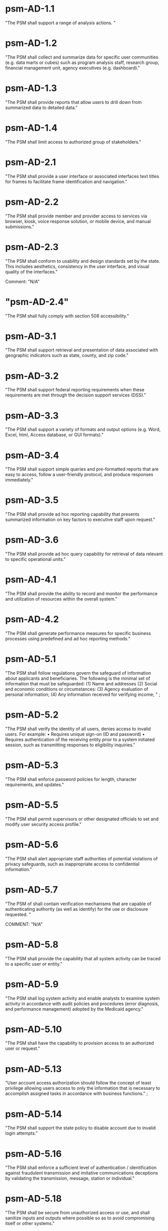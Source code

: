 * psm-AD-1.1
"The PSM shall support a range of analysis actions. " 
* psm-AD-1.2
"The PSM shall collect and summarize data for specific user communities (e.g. data marts or cubes) such as program analysis staff, research group, financial management unit, agency executives (e.g. dashboard)." 
* psm-AD-1.3
"The PSM shall provide reports that allow users to drill down from summarized data to detailed data." 
* psm-AD-1.4
"The PSM shall limit access to authorized group of stakeholders." 
* psm-AD-2.1
"The PSM shall provide a user interface or associated interfaces text titles for frames to facilitate frame identification and navigation." 
* psm-AD-2.2
"The PSM shall provide member and provider access to services via browser, kiosk, voice response solution, or mobile device, and manual submissions." 
* psm-AD-2.3
"The PSM shall conform to usability and design standards set by the state. This includes aesthetics, consistency in the user interface, and visual quality of the interfaces."

Comment: "N/A"
* "psm-AD-2.4"
"The PSM shall fully comply with section 508 accessibility." 
* psm-AD-3.1
"The PSM shall support retrieval and presentation of data associated with geographic indicators such as state, county, and zip code." 
* psm-AD-3.2
"The PSM shall support federal reporting requirements when these requirements are met through the decision support services (DSS)." 
* psm-AD-3.3
"The PSM shall support a variety of formats and output options (e.g. Word, Excel, html, Access database, or GUI formats)." 
* psm-AD-3.4
"The PSM shall support simple queries and pre-formatted reports that are easy to access, follow a user-friendly protocol, and produce responses immediately." 
* psm-AD-3.5
"The PSM shall provide ad hoc reporting capability that presents summarized information on key factors to executive staff upon request." 
* psm-AD-3.6
"The PSM shall provide ad hoc query capability for retrieval of data relevant to specific operational units." 
* psm-AD-4.1
"The PSM shall provide the ability to record and monitor the performance and utilization of resources within the overall system." 
* psm-AD-4.2
"The PSM shall generate performance measures for specific business processes using predefined and ad hoc reporting methods." 
* psm-AD-5.1
"The PSM shall follow regulations govern the safeguard of information about applicants and beneficiaries.  The following is the minimal set of information that must be safeguarded:
(1) Name and addresses
(2) Social and economic conditions or circumstances:
(3) Agency evaluation of personal information;
(4) Any information received for verifying income;
" ;
* psm-AD-5.2
"The PSM shall verify the identity of all users, denies access to invalid users. For example:
•  Requires unique sign-on (ID and password)
•  Requires authentication of the receiving entity prior to a system initiated session, such as transmitting responses to eligibility inquiries." 
* psm-AD-5.3
"The PSM shall enforce password policies for length, character requirements, and updates." 
* psm-AD-5.5
"The PSM shall permit supervisors or other designated officials to set and modify user security access profile." 
* psm-AD-5.6
"The PSM shall alert appropriate staff authorities of potential violations of privacy safeguards, such as inappropriate access to confidential information." 
* psm-AD-5.7
"The PSM of shall contain verification mechanisms that are capable of authenticating authority (as well as identify) for the use or disclosure requested. " 

COMMENT: "N/A"
* psm-AD-5.8
"The PSM shall provide the capability that all system activity can be traced to a specific user or entity." 
* psm-AD-5.9
"The PSM shall log system activity and enable analysts to examine system activity in accordance with audit policies and procedures (error diagnosis, and performance management) adopted by the Medicaid agency." 
* psm-AD-5.10
"The PSM shall have the capability to provision access to an authorized user or request." 
* psm-AD-5.13
"User account access authorization should follow the concept of least privilege allowing users access to only the information that is necessary to accomplish assigned tasks in accordance with business functions." ;
* psm-AD-5.14
"The PSM shall support the state policy to disable account due to invalid login attempts." 
* psm-AD-5.16
"The PSM shall enforce a sufficient level of authentication / identification against fraudulent transmission and imitative communications deceptions by validating the transmission, message, station or individual." 
* psm-AD-5.18
"The PSM shall be secure from unauthorized access or use, and shall sanitize inputs and outputs where possible so as to avoid compromising itself or other systems." 
* psm-IA-1.1
"The PSM shall demonstrate adoption of a CDM that depicts the business area high-level data and general relationships for intrastate exchange." 

COMMENT: "Evidence: CDM documentation"
* psm-IA-1.2
"The PSM shall identify relationships between the PSM and other key entities in the Medicaid enterprise." 
* psm-IA-2.1
"The PSM shall demonstrate the adoption of an intrastate metadata repository and contribute to the agency definition of the data entities, attributes, data models, and relationships sufficiently to convey the overall meaning and use of Medicaid data and information." 
* psm-IA-2.2
"The PSM shall update all historical claim data, recipient enrollment, provider enrollment, and other primary reference data on a scheduled basis." 
* psm-IA-3.1
"The PSM shall, at a minimum, support transfer of provider screening data to and from MMIS and other entities." 
* psm-IA-3.2
"The PSM shall support consumption of data in multiple formats from many sources, such as vital statistics, MCO encounter data, benefit manager encounter data (pharmacy, dental, mental health), waiver program data, and census bureau." 

COMMENT: "Evidence: demonstrated by interfacing with LEIE data"
* psm-IA-3.3
"The PSM shall require, capture, and maintain the 10-digit national provider identifier." 
* psm-IA-3.4
"The PSM shall accept the national provider identifier in all standard electronic transactions mandated under HIPAA." 

COMMENT: "N/A"
* psm-IA-3.5
"The PSM shall interface with the National Plan and Provider Enumerator System (NPPES) to verify the NPI of provider applicants." 
* psm-IA-3.6
"The PSM shall not allow atypical providers to be assigned numbers that duplicate any number assigned by the NPPES." 
* psm-IA-3.7
"The PSM shall provide the ability to link and de-link to other Medicaid provider IDs for the same provider, (e.g., numbers used before the NPI was established, erroneously issued prior numbers, multiple NPIs for different subparts, etc.). Captures/crosswalks subpart NPIs used by Medicare (but not Medicaid) to facilitate coordination of benefits (COB) claims processing." 
* psm-IA-3.8
"The PSM shall be capable of or support the production of a random sample of data that would be needed for audit purposes based on the state-established selection criteria. " 
* psm-IA-3.9
"The PSM shall comply with the SMA's standardized structure and vocabulary data for automated electronic intrastate interchanges and interoperability." 
* psm-IA-4.2
"The PSM shall maintain providers' data (e.g., links from providers to other entities, such as groups, managed care organizations, chains, networks, ownerships, and partnerships)." 
* psm-IA-4.3
"The PSM shall verify that all fields defined as numeric contain only numeric data." 
* psm-IA-4.4
"The PSM shall verify that all fields defined as alphabetic contain only alphabetic data." 

* psm-IU-1.1
"The PSM shall use technology-neutral interfaces that localize and minimize impact of new technology insertion." 
* psm-IU-2.1
"The PSM shall maintain online access to at least four years of selected management reports and five years of annual reports." 

COMMENT: "Currently there is no reporting planned for PSM.  However, there is no plan to delete the data in the database."
* psm-IU-2.2
"The PSM shall conduct information exchange (internally and externally) using MITA Framework, industry standards, and other nationally recognized standards." 
* psm-IU-2.3
"The PSM shall develop data models that include mapping of information exchange with external organizations." 
* psm-IU-2.4
"The PSM shall apply single source of information methodologies." 
* psm-IU-2.5
"The PSM shall provide full-text search capability" 

COMMENT: "This is requested by Anshuman during the 8/10/17 PSM status meeting"
* psm-IU-3.2
"The PSM shall use rules editor that maintains the current version of standardized business rules definitions in a language that business people can interpret and transforms them into machine language to automate them." 
* psm-IU-4.1
"The PSM shall support an authorized user access to user activity history and other management functions, including log-on approvals/ disapprovals and log search and playback." 
* psm-IU-4.2
"The PSM shall define information sharing and event notification standards to allow aggregated and integrated information." 

* psm-SA-1.1
"The PSM shall accommodate customer preferences for communications by email, text, mobile devices, or phones." 
* psm-SA-2.1
"The PSM shall comply with standards and protocols adopted by the Secretary under sections 1104 and 1561 of the Affordable Care Act. " "N/A - 1104 and 1561 are for individuals and not providers"
* psm-SA-4.0
"The PSM shall use regionally standardized business rule definitions in both human and machine-readable formats." "No in the pre-cert check list but PSM will do this"
* psm-SA-4.1
"The PSM shall contain modules that can be interchanged without major system design." "Evidence: have an architecture diagram showing rules engine is an separate component"
* psm-SA-4.2
"The PSM shall use an intrastate rules engine separate from core programming with established interstate standardized business rules definitions." "Evidence: have an architecture diagram showing rules engine is an separate component"
* psm-SA-4.4
"The PSM shall support open standards between key interfaces have been considered for all and chosen where feasible." 
* psm-SA-4.5
"The PSM shall support Modularity verification through extensive testing that demonstrates compliance with  chosen interface standards and specifications." 
